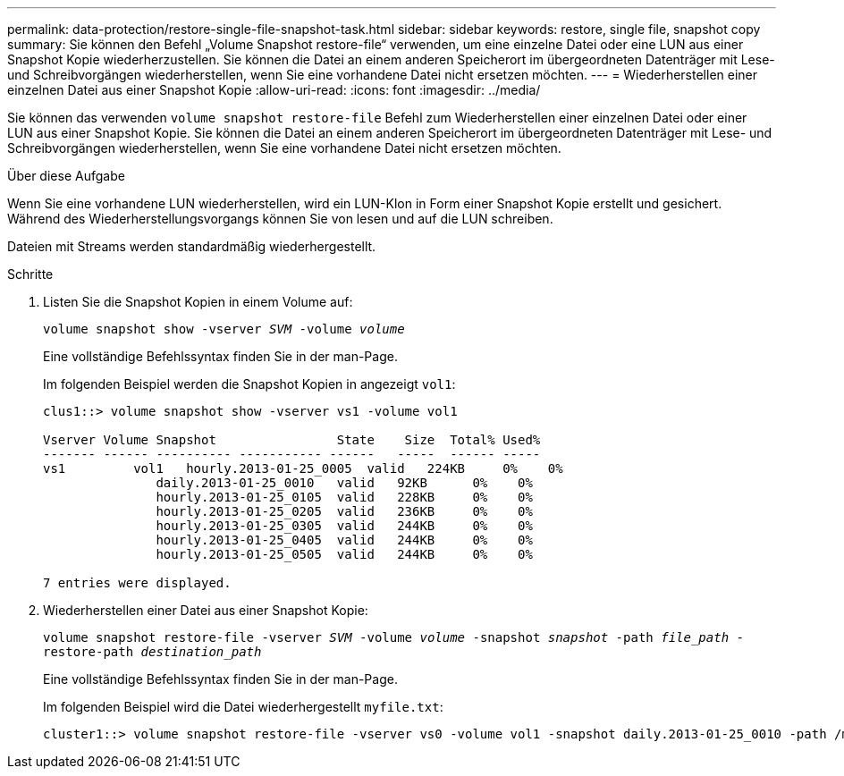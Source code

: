 ---
permalink: data-protection/restore-single-file-snapshot-task.html 
sidebar: sidebar 
keywords: restore, single file, snapshot copy 
summary: Sie können den Befehl „Volume Snapshot restore-file“ verwenden, um eine einzelne Datei oder eine LUN aus einer Snapshot Kopie wiederherzustellen. Sie können die Datei an einem anderen Speicherort im übergeordneten Datenträger mit Lese- und Schreibvorgängen wiederherstellen, wenn Sie eine vorhandene Datei nicht ersetzen möchten. 
---
= Wiederherstellen einer einzelnen Datei aus einer Snapshot Kopie
:allow-uri-read: 
:icons: font
:imagesdir: ../media/


[role="lead"]
Sie können das verwenden `volume snapshot restore-file` Befehl zum Wiederherstellen einer einzelnen Datei oder einer LUN aus einer Snapshot Kopie. Sie können die Datei an einem anderen Speicherort im übergeordneten Datenträger mit Lese- und Schreibvorgängen wiederherstellen, wenn Sie eine vorhandene Datei nicht ersetzen möchten.

.Über diese Aufgabe
Wenn Sie eine vorhandene LUN wiederherstellen, wird ein LUN-Klon in Form einer Snapshot Kopie erstellt und gesichert. Während des Wiederherstellungsvorgangs können Sie von lesen und auf die LUN schreiben.

Dateien mit Streams werden standardmäßig wiederhergestellt.

.Schritte
. Listen Sie die Snapshot Kopien in einem Volume auf:
+
`volume snapshot show -vserver _SVM_ -volume _volume_`

+
Eine vollständige Befehlssyntax finden Sie in der man-Page.

+
Im folgenden Beispiel werden die Snapshot Kopien in angezeigt `vol1`:

+
[listing]
----

clus1::> volume snapshot show -vserver vs1 -volume vol1

Vserver Volume Snapshot                State    Size  Total% Used%
------- ------ ---------- ----------- ------   -----  ------ -----
vs1	    vol1   hourly.2013-01-25_0005  valid   224KB     0%    0%
               daily.2013-01-25_0010   valid   92KB      0%    0%
               hourly.2013-01-25_0105  valid   228KB     0%    0%
               hourly.2013-01-25_0205  valid   236KB     0%    0%
               hourly.2013-01-25_0305  valid   244KB     0%    0%
               hourly.2013-01-25_0405  valid   244KB     0%    0%
               hourly.2013-01-25_0505  valid   244KB     0%    0%

7 entries were displayed.
----
. Wiederherstellen einer Datei aus einer Snapshot Kopie:
+
`volume snapshot restore-file -vserver _SVM_ -volume _volume_ -snapshot _snapshot_ -path _file_path_ -restore-path _destination_path_`

+
Eine vollständige Befehlssyntax finden Sie in der man-Page.

+
Im folgenden Beispiel wird die Datei wiederhergestellt `myfile.txt`:

+
[listing]
----
cluster1::> volume snapshot restore-file -vserver vs0 -volume vol1 -snapshot daily.2013-01-25_0010 -path /myfile.txt
----

